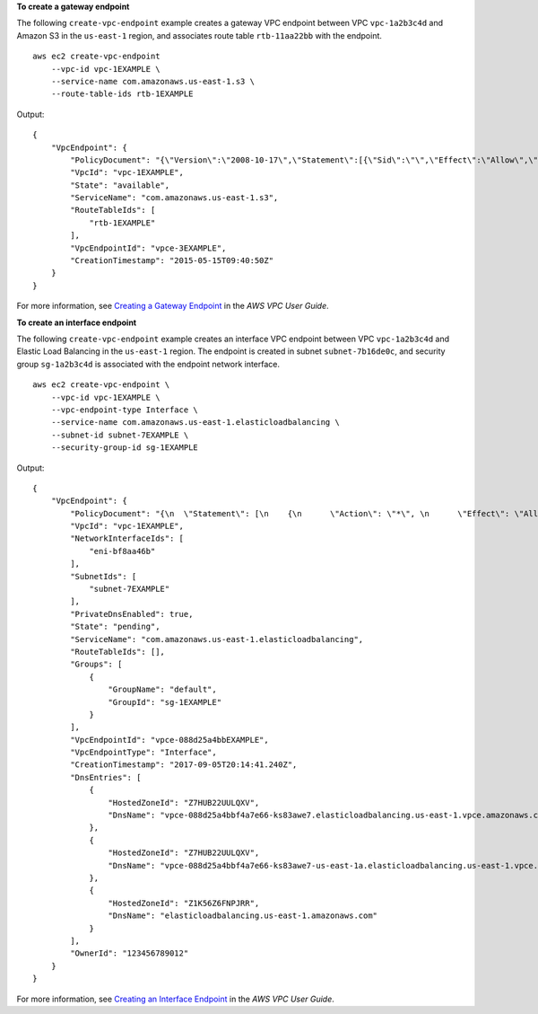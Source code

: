 **To create a gateway endpoint**

The following ``create-vpc-endpoint`` example creates a gateway VPC endpoint between VPC ``vpc-1a2b3c4d`` and Amazon S3 in the ``us-east-1`` region, and associates route table ``rtb-11aa22bb`` with the endpoint. ::

    aws ec2 create-vpc-endpoint
        --vpc-id vpc-1EXAMPLE \
        --service-name com.amazonaws.us-east-1.s3 \
        --route-table-ids rtb-1EXAMPLE

Output::

    {
        "VpcEndpoint": {
            "PolicyDocument": "{\"Version\":\"2008-10-17\",\"Statement\":[{\"Sid\":\"\",\"Effect\":\"Allow\",\"Principal\":\"*\",\"Action\":\"*\",\"Resource\":\"*\"}]}",
            "VpcId": "vpc-1EXAMPLE",
            "State": "available",
            "ServiceName": "com.amazonaws.us-east-1.s3",
            "RouteTableIds": [
                "rtb-1EXAMPLE"
            ],
            "VpcEndpointId": "vpce-3EXAMPLE",
            "CreationTimestamp": "2015-05-15T09:40:50Z"
        }
    }

For more information, see `Creating a Gateway Endpoint <https://docs.aws.amazon.com/vpc/latest/userguide/vpce-gateway.html#create-gateway-endpoint>`__ in the *AWS VPC User Guide*.

**To create an interface endpoint**

The following ``create-vpc-endpoint`` example creates an interface VPC endpoint between VPC ``vpc-1a2b3c4d`` and Elastic Load Balancing in the ``us-east-1`` region. The endpoint is created in subnet ``subnet-7b16de0c``, and security group ``sg-1a2b3c4d`` is associated with the endpoint network interface. ::

    aws ec2 create-vpc-endpoint \
        --vpc-id vpc-1EXAMPLE \
        --vpc-endpoint-type Interface \
        --service-name com.amazonaws.us-east-1.elasticloadbalancing \
        --subnet-id subnet-7EXAMPLE \
        --security-group-id sg-1EXAMPLE

Output::

    {
        "VpcEndpoint": {
            "PolicyDocument": "{\n  \"Statement\": [\n    {\n      \"Action\": \"*\", \n      \"Effect\": \"Allow\", \n      \"Principal\": \"*\", \n      \"Resource\": \"*\"\n    }\n  ]\n}",
            "VpcId": "vpc-1EXAMPLE",
            "NetworkInterfaceIds": [
                "eni-bf8aa46b"
            ],
            "SubnetIds": [
                "subnet-7EXAMPLE"
            ],
            "PrivateDnsEnabled": true,
            "State": "pending",
            "ServiceName": "com.amazonaws.us-east-1.elasticloadbalancing",
            "RouteTableIds": [],
            "Groups": [
                {
                    "GroupName": "default",
                    "GroupId": "sg-1EXAMPLE"
                }
            ],
            "VpcEndpointId": "vpce-088d25a4bbEXAMPLE",
            "VpcEndpointType": "Interface",
            "CreationTimestamp": "2017-09-05T20:14:41.240Z",
            "DnsEntries": [
                {
                    "HostedZoneId": "Z7HUB22UULQXV",
                    "DnsName": "vpce-088d25a4bbf4a7e66-ks83awe7.elasticloadbalancing.us-east-1.vpce.amazonaws.com"
                },
                {
                    "HostedZoneId": "Z7HUB22UULQXV",
                    "DnsName": "vpce-088d25a4bbf4a7e66-ks83awe7-us-east-1a.elasticloadbalancing.us-east-1.vpce.amazonaws.com"
                },
                {
                    "HostedZoneId": "Z1K56Z6FNPJRR",
                    "DnsName": "elasticloadbalancing.us-east-1.amazonaws.com"
                }
            ],
            "OwnerId": "123456789012"
        }
    }

For more information, see `Creating an Interface Endpoint <https://docs.aws.amazon.com/vpc/latest/userguide/vpce-interface.html#create-interface-endpoint>`__ in the *AWS VPC User Guide*.
